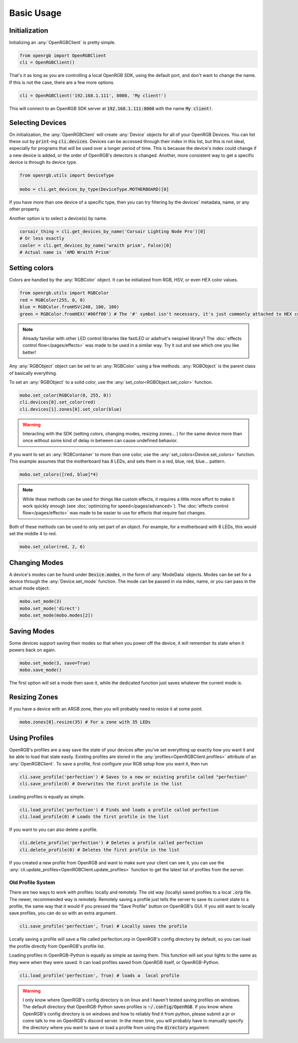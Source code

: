 Basic Usage
===========

Initialization
--------------
Initializing an :any:`OpenRGBClient` is pretty simple.

.. code-block:: python

    from openrgb import OpenRGBClient
    cli = OpenRGBClient()

That's it as long as you are controlling a local OpenRGB SDK, using the default
port, and don't want to change the name.  If this is not the case, there are a
few more options.

.. code-block:: python

    cli = OpenRGBClient('192.168.1.111', 8000, 'My client!')

This will connect to an OpenRGB SDK server at :code:`192.168.1.111:8000` with
the name :code:`My client!`.

Selecting Devices
-----------------
On initialization, the :any:`OpenRGBClient` will create :any:`Device` objects
for all of your OpenRGB Devices.  You can list these out by :code:`print`-ing
:code:`cli.devices`.  Devices can be accessed through their index in this list,
but this is not ideal, especially for programs that will be used over a longer
period of time.  This is because the device's index could change if a new device
is added, or the order of OpenRGB's detectors is changed.  Another, more
consistent way to get a specific device is through its device type.

.. code-block:: python

    from openrgb.utils import DeviceType

    mobo = cli.get_devices_by_type(DeviceType.MOTHERBOARD)[0]

If you have more than one device of a specific type, then you can try filtering
by the devices' metadata, name, or any other property.


Another option is to select a device(s) by name.

.. code-block:: python

    corsair_thing = cli.get_devices_by_name('Corsair Lighting Node Pro')[0]
    # Or less exactly
    cooler = cli.get_devices_by_name('wraith prism', False)[0]
    # Actual name is 'AMD Wraith Prism'

Setting colors
--------------
Colors are handled by the :any:`RGBColor` object.  It can be initialized from
RGB, HSV, or even HEX color values.

.. code-block:: python

    from openrgb.utils import RGBColor
    red = RGBColor(255, 0, 0)
    blue = RGBColor.fromHSV(240, 100, 100)
    green = RGBColor.fromHEX('#00ff00') # The '#' symbol isn't necessary, it's just commonly attached to HEX colors

.. note::

    Already familiar with other LED control libraries like fastLED or adafruit's
    neopixel library?  The :doc:`effects control flow</pages/effects>`
    was made to be used in a similar way.  Try it out and see which one you like
    better!

Any :any:`RGBObject` object can be set to an :any:`RGBColor` using a few
methods. :any:`RGBObject` is the parent class of basically everything.

To set an :any:`RGBObject` to a solid color, use the
:any:`set_color<RGBObject.set_color>` function.

.. code-block:: python

    mobo.set_color(RGBColor(0, 255, 0))
    cli.devices[0].set_color(red)
    cli.devices[1].zones[0].set_color(blue)

.. warning::

	Interacting with the SDK (setting colors, changing modes, resizing zones... ) for the same device more than once without some kind of delay in between can cause undefined behavior.


If you want to set an :any:`RGBContainer` to more than one color, use the
:any:`set_colors<Device.set_colors>` function.  This example assumes that the
motherboard has 8 LEDs, and sets them in a red, blue, red, blue... pattern.

.. code-block:: python

    mobo.set_colors([red, blue]*4)

.. note::

    While these methods can be used for things like custom effects, it requires
    a little more effort to make it work quickly enough (see
    :doc:`optimizing for speed</pages/advanced>`). The
    :doc:`effects control flow</pages/effects>` was made to be easier
    to use for effects that require fast changes.


Both of these methods can be used to only set part of an object.  For example,
for a motherboard with 8 LEDs, this would set the middle 4 to red.

.. code-block:: python

    mobo.set_color(red, 2, 6)

Changing Modes
--------------
A device's modes can be found under :code:`Device.modes`, in the form of
:any:`ModeData` objects.  Modes can be set for a device through the
:any:`Device.set_mode` function.  The mode can be passed in via index, name, or
you can pass in the actual mode object.

.. code-block:: python

    mobo.set_mode(3)
    mobo.set_mode('direct')
    mobo.set_mode(mobo.modes[2])

Saving Modes
------------
Some devices support saving their modes so that when you power off the device,
it will remember its state when it powers back on again.

.. code-block:: python

    mobo.set_mode(3, save=True)
    mobo.save_mode()

The first option will set a mode then save it, while the dedicated function just
saves whatever the current mode is.

Resizing Zones
--------------
If you have a device with an ARGB zone, then you will probably need to
resize it at some point.

.. code-block:: python

    mobo.zones[0].resize(35) # For a zone with 35 LEDs

Using Profiles
--------------
OpenRGB's profiles are a way save the state of your devices after you've set
everything up exactly how you want it and be able to load that state easily.
Existing profiles are stored in the :any:`profiles<OpenRGBClient.profiles>`
attribute of an :any:`OpenRGBClient`.  To save a profile, first configure your
RGB setup how you want it, then run

.. code-block:: python

    cli.save_profile('perfection') # Saves to a new or existing profile called "perfection"
    cli.save_profile(0) # Overwrites the first profile in the list

Loading profiles is equally as simple.

.. code-block:: python

    cli.load_profile('perfection') # Finds and loads a profile called perfection
    cli.load_profile(0) # Loads the first profile in the list

If you want to you can also delete a profile.

.. code-block:: python

    cli.delete_profile('perfection') # Deletes a profile called perfection
    cli.delete_profile(0) # Deletes the first profile in the list

If you created a new profile from OpenRGB and want to make sure your client can
see it, you can use the :any:`cli.update_profiles<OpenRGBClient.update_profiles>`
function to get the latest list of profiles from the server.

Old Profile System
++++++++++++++++++

There are two ways to work with profiles: locally and remotely.
The old way (locally) saved profiles to a local :code:`.orp` file.  The newer,
recommended way is remotely.  Remotely saving a profile just tells the server to
save its current state to a profile, the same way that it would if you  pressed
the "Save Profile" button on OpenRGB's GUI.  If you still want to locally save
profiles, you can do so with an extra argument.

.. code-block:: python

    cli.save_profile('perfection', True) # Locally saves the profile

Locally saving a profile will save a file called perfection.orp in OpenRGB's
config directory by default, so you can load the profile directly from OpenRGB's
profile list.

Loading profiles in OpenRGB-Python is equally as simple as saving them.  This
function will set your lights to the same as they were when they were saved.
It can load profiles saved from OpenRGB itself, or OpenRGB-Python.

.. code-block:: python

    cli.load_profile('perfection', True) # loads a  local profile

.. warning::

    I only know where OpenRGB's config directory is on linux and I haven't
    tested saving profiles on windows.  The default directory that
    OpenRGB-Python saves profiles is :code:`~/.config/OpenRGB`. If you know
    where OpenRGB's config directory is on windows and how to reliably find it
    from python, please submit a pr or come talk to me on OpenRGB's discord
    server.  In the mean time, you will probably have to manually specify the
    directory where you want to save or load a profile from using the
    :code:`directory` argument.
